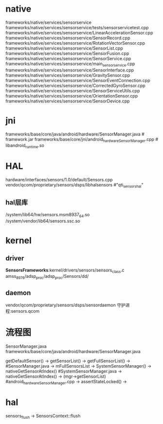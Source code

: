 * native
  frameworks/native/services/sensorservice
  frameworks/native/services/sensorservice/tests/sensorservicetest.cpp
  frameworks/native/services/sensorservice/LinearAccelerationSensor.cpp
  frameworks/native/services/sensorservice/SensorRecord.cpp
  frameworks/native/services/sensorservice/RotationVectorSensor.cpp
  frameworks/native/services/sensorservice/SensorList.cpp
  frameworks/native/services/sensorservice/SensorFusion.cpp
  frameworks/native/services/sensorservice/SensorService.cpp
  frameworks/native/services/sensorservice/main_sensorservice.cpp
  frameworks/native/services/sensorservice/SensorInterface.cpp
  frameworks/native/services/sensorservice/GravitySensor.cpp
  frameworks/native/services/sensorservice/SensorEventConnection.cpp
  frameworks/native/services/sensorservice/CorrectedGyroSensor.cpp
  frameworks/native/services/sensorservice/SensorServiceUtils.cpp
  frameworks/native/services/sensorservice/OrientationSensor.cpp
  frameworks/native/services/sensorservice/SensorDevice.cpp
* jni
  frameworks/base/core/java/android/hardware/SensorManager.java # framework.jar
  frameworks/base/core/jni/android_hardware_SensorManager.cpp # libandroid_runtime.so
* HAL
  hardware/interfaces/sensors/1.0/default/Sensors.cpp
  vendor/qcom/proprietary/sensors/dsps/libhalsensors #"qti_sensors_hal"
** hal层库
   /system/lib64/hw/sensors.msm8937_64.so
   /system/vendor/lib64/sensors.ssc.so
* kernel
** driver
   *SensorsFrameworks*:kernel/drivers/sensors/sensors_class.c
   amss_8976/adsp_proc/adsp_proc/Sensors/dd/
** daemon
   vendor/qcom/proprietary/sensors/dsps/sensordaemon
   守护进程:sensors.qcom



* 流程图
  SensorManager.java  frameworks/base/core/java/android/hardware/SensorManager.java

  getDefaultSensor() -> getSensorList() -> getFullSensorList() ->  #SensorManager.java
  -> mFullSensorsList -> SystemSensorManager() -> nativeGetSensorAtIndex()  #SystemSensorManager.java
  -> nativeGetSensorAtIndex() -> (mgr->getSensorList) #android_hardware_SensorManager.cpp
  -> assertStateLocked() -> 



* hal
  sensors_flush -> SensorsContext::flush
